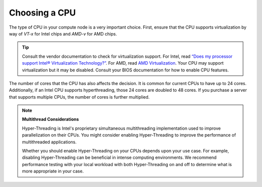 ==============
Choosing a CPU
==============

The type of CPU in your compute node is a very important choice. First, ensure
that the CPU supports virtualization by way of *VT-x* for Intel chips and
*AMD-v* for AMD chips.

.. tip::

   Consult the vendor documentation to check for virtualization support. For
   Intel, read `“Does my processor support Intel® Virtualization Technology?”
   <http://www.intel.com/support/processors/sb/cs-030729.htm>`_. For AMD, read
   `AMD Virtualization
   <http://www.amd.com/en-us/innovations/software-technologies/server-solution/virtualization>`_.
   Your CPU may support virtualization but it may be disabled.
   Consult your BIOS documentation for how to enable CPU features.

The number of cores that the CPU has also affects the decision. It is common
for current CPUs to have up to 24 cores. Additionally, if an Intel CPU supports
hyperthreading, those 24 cores are doubled to 48 cores. If you purchase a
server that supports multiple CPUs, the number of cores is further multiplied.

.. note::

   **Multithread Considerations**

   Hyper-Threading is Intel's proprietary simultaneous multithreading
   implementation used to improve parallelization on their CPUs. You might
   consider enabling Hyper-Threading to improve the performance of
   multithreaded applications.

   Whether you should enable Hyper-Threading on your CPUs depends upon your use
   case. For example, disabling Hyper-Threading can be beneficial in intense
   computing environments. We recommend performance testing with
   your local workload with both Hyper-Threading on and off to determine what
   is more appropriate in your case.
